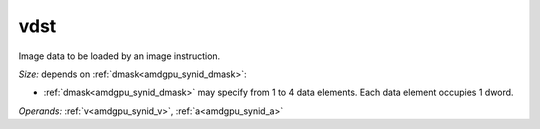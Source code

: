 ..
    **************************************************
    *                                                *
    *   Automatically generated file, do not edit!   *
    *                                                *
    **************************************************

.. _amdgpu_synid_gfx90a_vdst_f5eb9d:

vdst
====

Image data to be loaded by an image instruction.

*Size:* depends on :ref:`dmask<amdgpu_synid_dmask>`:

* :ref:`dmask<amdgpu_synid_dmask>` may specify from 1 to 4 data elements. Each data element occupies 1 dword.


*Operands:* :ref:`v<amdgpu_synid_v>`, :ref:`a<amdgpu_synid_a>`
